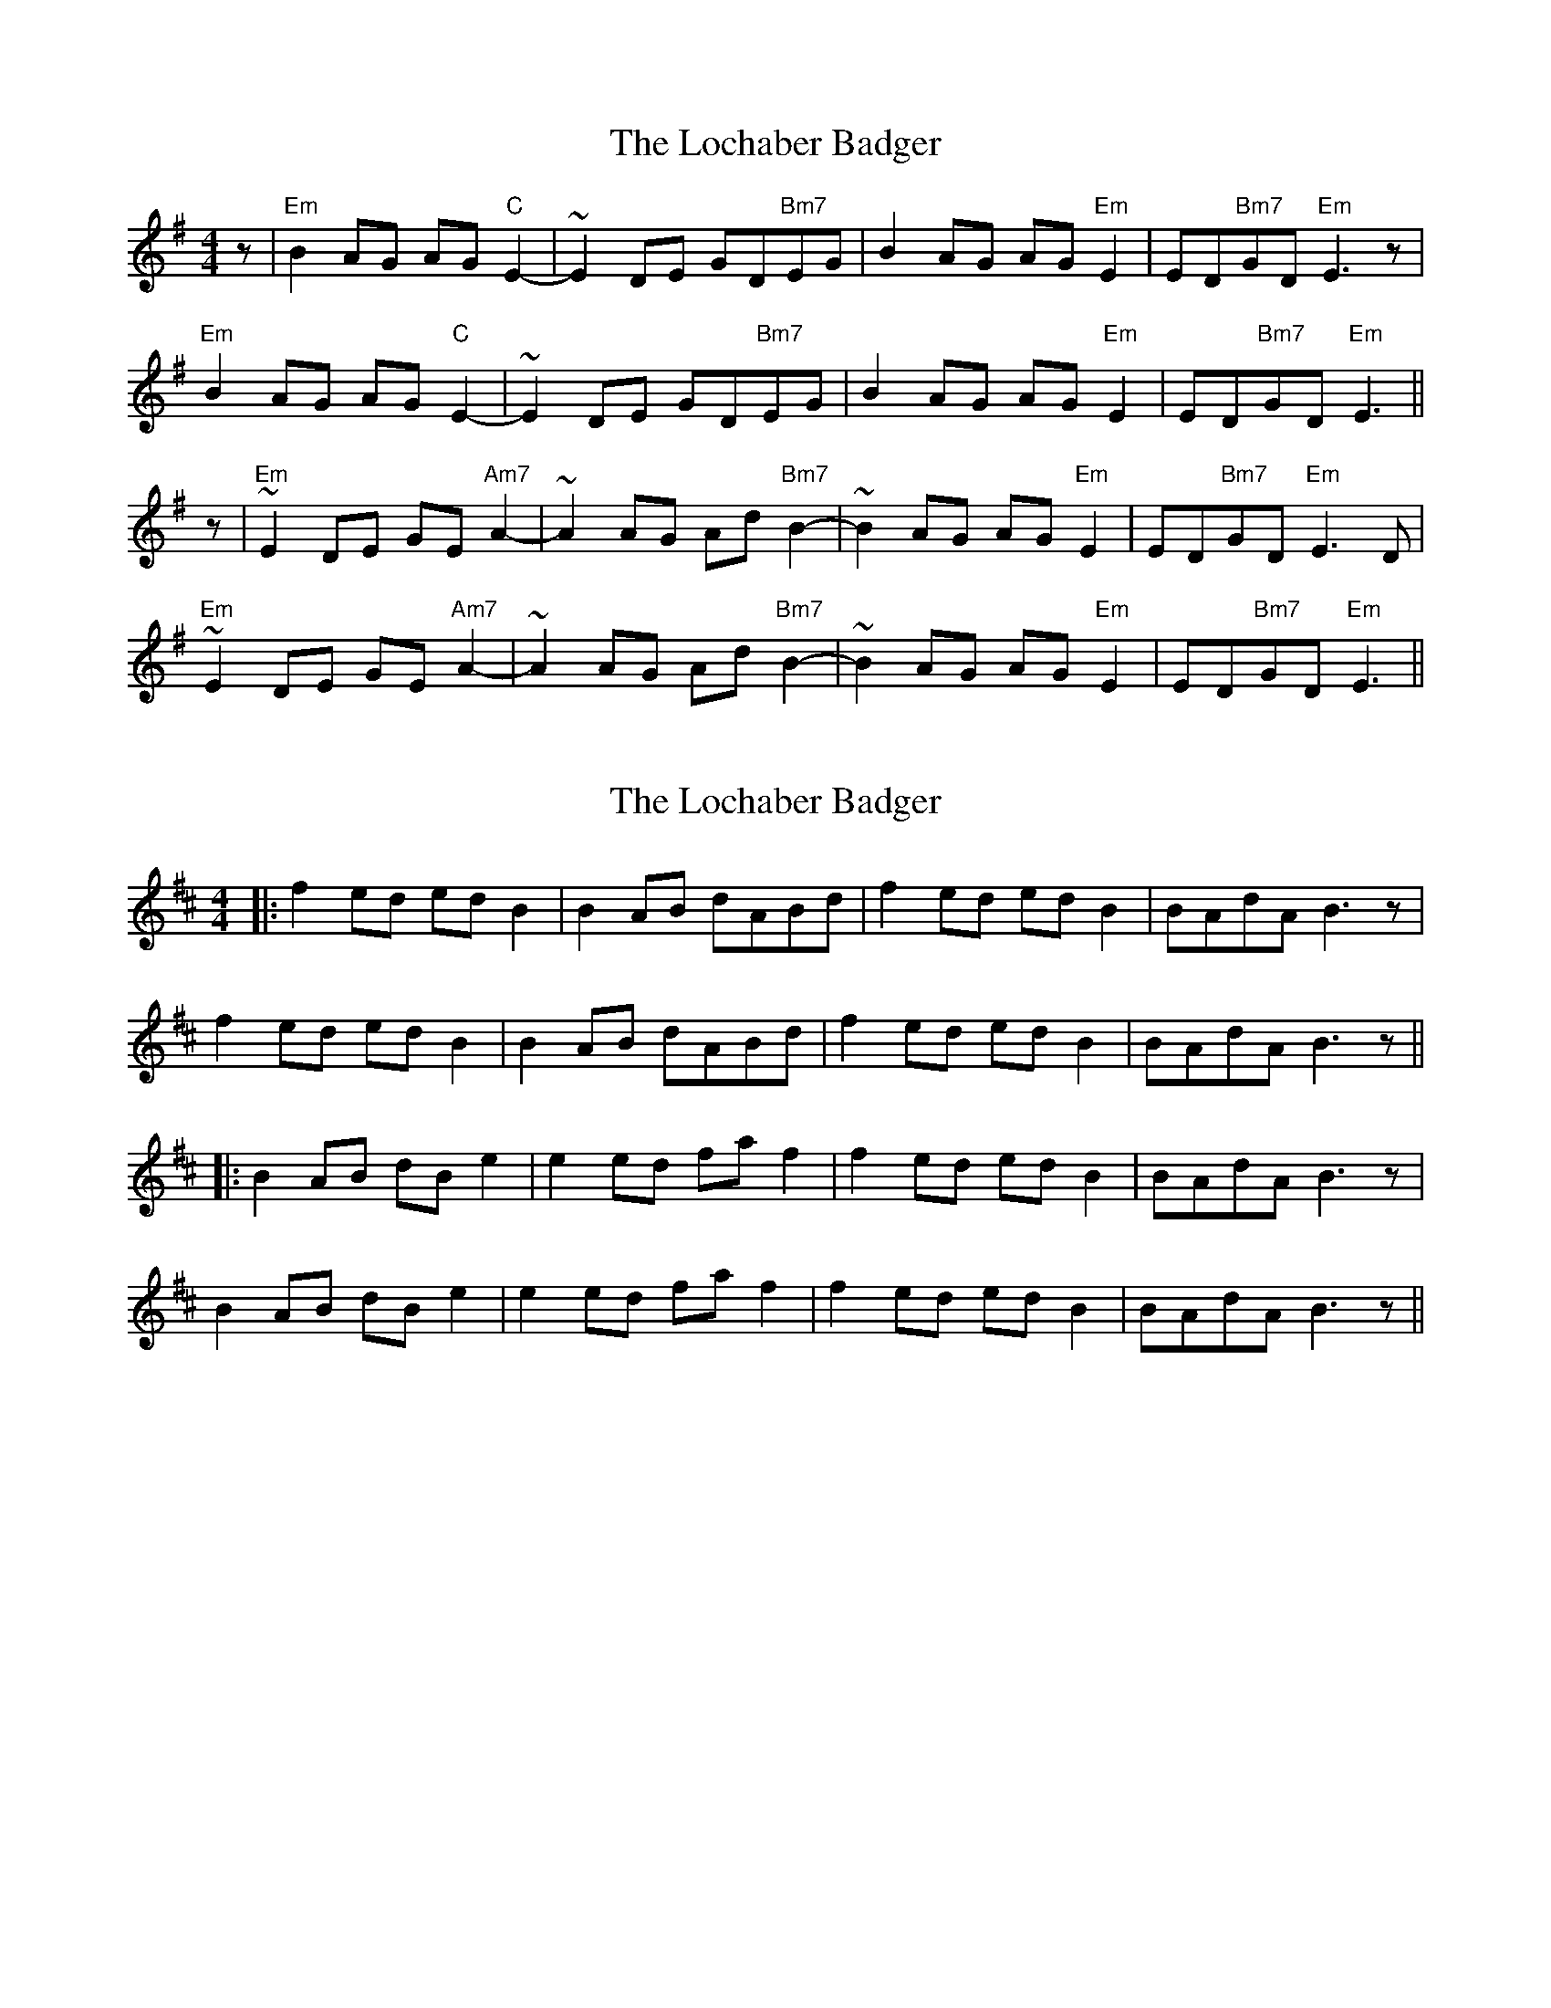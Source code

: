 X: 1
T: Lochaber Badger, The
Z: jdicarlo
S: https://thesession.org/tunes/5758#setting5758
R: reel
M: 4/4
L: 1/8
K: Emin
z | "Em"B2AG AG"C"E2- | ~E2DE GD"Bm7"EG | B2AG AG"Em"E2 | ED"Bm7"GD "Em"E3z |
"Em"B2AG AG"C"E2- | ~E2DE GD"Bm7"EG | B2AG AG"Em"E2 | ED"Bm7"GD "Em"E3 ||
z | "Em"~E2DE GE"Am7"A2- | ~A2AG Ad"Bm7"B2- | ~B2AG AG"Em"E2 | ED"Bm7"GD "Em"E3D |
"Em"~E2DE GE"Am7"A2- | ~A2AG Ad"Bm7"B2- | ~B2AG AG"Em"E2 | ED"Bm7"GD "Em"E3 ||
X: 2
T: Lochaber Badger, The
Z: JACKB
S: https://thesession.org/tunes/5758#setting17706
R: reel
M: 4/4
L: 1/8
K: Bmin
|:f2 ed ed B2|B2 AB dABd|f2 ed ed B2|BAdA B3 z|f2 ed ed B2|B2 AB dABd|f2 ed ed B2|BAdA B3 z|||:B2 AB dB e2|e2 ed fa f2|f2 ed ed B2|BAdA B3 z|B2 AB dB e2|e2 ed fa f2|f2 ed ed B2|BAdA B3 z||
X: 3
T: Lochaber Badger, The
Z: JACKB
S: https://thesession.org/tunes/5758#setting17707
R: reel
M: 4/4
L: 1/8
K: Ador
|:e2 dc dc A2|A2 GA cGAc|e2 dc dc A2|AGcG A2 A2|e2 dc dc A2|A2 GA cGAc|e2 dc dc A2|AGcG A4|||:A2 GA cA d2|d2 cd eg e2|e2 dc dc A2|AGcG A2 A2|A2 GA cA d2|d2 cd eg e2|e2 dc dc A2|AGcG A4||
X: 4
T: Lochaber Badger, The
Z: JACKB
S: https://thesession.org/tunes/5758#setting27860
R: reel
M: 4/4
L: 1/8
K: Emin
|:B2 AG AG E2|E2 DE GDEG|B2 AG AG E2|EDGD E4|
B2 AG AG E2|E2 DE GDEG|B2 AG AG E2|EDGD E3 ||
|:E2 DE GE A2|A2 AG Bd B2|B2 AG AG E2|EDGD E3 |
E2 DE GE A2|A2 AG Bd B2|B2 AG AG E2|EDGD E3||
X: 5
T: Lochaber Badger, The
Z: MikkinNotts
S: https://thesession.org/tunes/5758#setting29639
R: reel
M: 4/4
L: 1/8
K: Emin
|:B2 AG AG E2|E2 DE GDEG|B2 AG AG E2|EDGD E2E2:|
|:E2 DE GE (A2|A2) AG A/B/d (B2|B2) AG AG E2|EDGD E2E2:|
X: 6
T: Lochaber Badger, The
Z: MikkinNotts
S: https://thesession.org/tunes/5758#setting29640
R: reel
M: 4/4
L: 1/8
K: Emin
|:B3B AG E2|E2 DE GDEG|B2 AG AG E2|EDGD E2E2|
B3B AG E2|E2 DE GDEG|B3 A AG E2|EDGD E2E2|
E2 DE GE A2|A2 GA AG B2|B2 AG AG E2|EDGD E2E2|
E2 DE GE A2|A2 GA AG B2|A/B/d ed {B}AG E2|e/d/B {F}ED E2E2:|
X: 7
T: Lochaber Badger, The
Z: MikkinNotts
S: https://thesession.org/tunes/5758#setting29641
R: reel
M: 4/4
L: 1/8
K: Emin
|:EEED GGGE |AAAE BBBD|BBBG AG E2|EDGD E2E2|
EEED GGGE |AAAE B4|A/B/d ed {B}AG E2|e/d/B {F}ED E2E2:|

